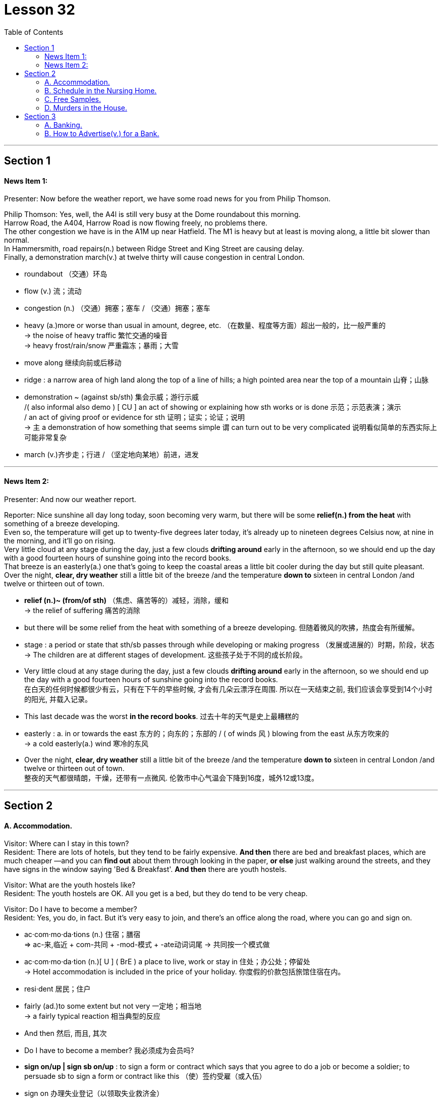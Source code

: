 
= Lesson 32
:toc:


---


== Section 1

==== News Item 1:

Presenter: Now before the weather report, we have some road news for you from Philip Thomson.

Philip Thomson: Yes, well, the A4l is still very busy at the Dome roundabout this morning.  +
Harrow Road, the A404, Harrow Road is now flowing freely, no problems there.  +
The other congestion we have is in the A1M up near Hatfield. The M1 is heavy but at least is moving along, a little bit slower than normal.  +
In Hammersmith, road repairs(n.) between Ridge Street and King Street are causing delay.  +
Finally, a demonstration march(v.) at twelve thirty will cause congestion in central London.

====
- roundabout （交通）环岛
- flow (v.) 流；流动
- congestion (n.) （交通）拥塞；塞车 / （交通）拥塞；塞车
- heavy (a.)more or worse than usual in amount, degree, etc. （在数量、程度等方面）超出一般的，比一般严重的 +
-> the noise of heavy traffic 繁忙交通的噪音 +
-> heavy frost/rain/snow 严重霜冻；暴雨；大雪
- move along 继续向前或后移动
- ridge : a narrow area of high land along the top of a line of hills; a high pointed area near the top of a mountain 山脊；山脉

- demonstration ~ (against sb/sth)  集会示威；游行示威  +
/( also informal also demo ) [ CU ] an act of showing or explaining how sth works or is done 示范；示范表演；演示 +
/ an act of giving proof or evidence for sth 证明；证实；论证；说明 +
-> `主` a demonstration of how something that seems simple `谓` can turn out to be very complicated 说明看似简单的东西实际上可能非常复杂

- march (v.)齐步走；行进 / （坚定地向某地）前进，进发


====


---

==== News Item 2:

Presenter: And now our weather report.

Reporter: Nice sunshine all day long today, soon becoming very warm, but there will be some *relief(n.) from the heat* with something of a breeze developing.  +
Even so, the temperature will get up to twenty-five degrees later today, it’s already up to nineteen degrees Celsius now, at nine in the morning, and it’ll go on rising.  +
Very little cloud at any stage during the day, just a few clouds *drifting around* early in the afternoon, so we should end up the day with a good fourteen hours of sunshine going into the record books.  +
That breeze is an easterly(a.) one that’s going to keep the coastal areas a little bit cooler during the day but still quite pleasant. Over the night, *clear, dry weather* still a little bit of the breeze /and the temperature *down to* sixteen in central London /and twelve or thirteen out of town.

====
- *relief (n.)~ (from/of sth)* （焦虑、痛苦等的）减轻，消除，缓和 +
-> the relief of suffering 痛苦的消除

- but there will be some relief from the heat with something of a breeze developing. 但随着微风的吹拂，热度会有所缓解。

- stage : a period or state that sth/sb passes through while developing or making progress （发展或进展的）时期，阶段，状态 +
-> The children are at different stages of development. 这些孩子处于不同的成长阶段。


- Very little cloud at any stage during the day, just a few clouds *drifting around* early in the afternoon, so we should end up the day with a good fourteen hours of sunshine going into the record books.  +
在白天的任何时候都很少有云，只有在下午的早些时候, 才会有几朵云漂浮在周围. 所以在一天结束之前, 我们应该会享受到14个小时的阳光, 并载入记录。
- This last decade was the worst *in the record books*. 过去十年的天气是史上最糟糕的

- easterly : a. in or towards the east 东方的；向东的；东部的 / ( of winds 风 ) blowing from the east 从东方吹来的 +
-> a cold easterly(a.)  wind 寒冷的东风

- Over the night, *clear, dry weather* still a little bit of the breeze /and the temperature *down to* sixteen in central London /and twelve or thirteen out of town. +
整夜的天气都很晴朗，干燥，还带有一点微风. 伦敦市中心气温会下降到16度，城外12或13度。
====


---

== Section 2

==== A. Accommodation.

Visitor: Where can I stay in this town? +
Resident: There are lots of hotels, but they tend to be fairly expensive. *And then* there are bed and breakfast places, which are much cheaper —and you can *find out* about them through looking in the paper, *or else* just walking around the streets, and they have signs in the window saying 'Bed & Breakfast'. *And then* there are youth hostels.

Visitor: What are the youth hostels like? +
Resident: The youth hostels are OK. All you get is a bed, but they do tend to be very cheap.

Visitor: Do I have to become a member? +
Resident: Yes, you do, in fact. But it’s very easy to join, and there’s an office along the road, where you can go and sign on.


====
- ac·com·mo·da·tions (n.)  住宿；膳宿 +
=> ac-来,临近 + com-共同 + -mod-模式 + -ate动词词尾 → 共同按一个模式做

- ac·com·mo·da·tion (n.)[ U ] ( BrE ) a place to live, work or stay in 住处；办公处；停留处 +
-> Hotel accommodation is included in the price of your holiday. 你度假的价款包括旅馆住宿在内。

- resi·dent 居民；住户

- fairly (ad.)to some extent but not very 一定地；相当地 +
-> a fairly typical reaction 相当典型的反应

- And then 然后, 而且, 其次

- Do I have to become a member? 我必须成为会员吗?

- *sign on/up | sign sb on/up* : to sign a form or contract which says that you agree to do a job or become a soldier; to persuade sb to sign a form or contract like this （使）签约受雇（或入伍）
- sign on 办理失业登记（以领取失业救济金）
====


---

==== B. Schedule in the Nursing Home.

Mrs. Weston is describing(v.) her schedule in the nursing home.

I usually get up at 6:30. I’ve always been an *early riser*. When my husband was alive, we had to be up by five o’clock. He was a long distance train driver, you see.

Before breakfast I have a cup of tea and I listen to music on the radio. Then between seven and eight I *get dressed* and eat breakfast —a boiled egg and a large glass of orange juice —I never have anything else. Then at eight o’clock I always watch *breakfast television* —for the news and the weather and the chat.

And then I usually *have a nap* until lunch. That’s always at twelve. We have a big lunch here at Twybury’s —soup, *roast meat*, potatoes, vegetables, always a pudding.

After lunch I like being taken out in my wheelchair, or even in a car, if there’s anyone to take me. I hate staying indoors. I like looking in the shop windows, or sitting in a park and watching the world *go by*.

Sometimes someone will read to me or write some letters.

I usually fall asleep about three, and then of course we have our tea around five —nothing heavy —cold meats and salads and fruit, and that kind of thing.

In the evening we play cards, or do knitting, and then I’m in bed by eight. I am *getting on* a bit, you know. I’m nearly eighty-three.


====
- sched·ule  工作计划；日程安排 /（价格、收费或条款等的）一览表，明细表，清单  +
-> tax schedules 税率表
-  Nursing Home :a small private hospital, especially one where old people live and are cared for 小型私立疗养院；（尤指）私立养老院
- early/late riser （习惯于早或晚）起床的人

- I’ve always been an *early riser*. When my husband was alive, we had to be up by five o’clock. He was a long distance train driver, you see.  +
我一直是个早起的人。当我丈夫还活着的时候，我们必须在五点之前起床。你知道，他是长途火车司机。

- get dressed 穿好衣服，穿上衣服
- boil (v.)（使）沸腾；煮沸；烧开
- breakfast television 晨间的电视节目
- nap （日间的）小睡，打盹 +
-> to take/have a nap 打个盹；小睡一会儿
- roast  (v.)to cook food, especially meat, without liquid in an oven or over a fire; to be cooked in this way 烘，烤，焙（肉等）

- wheelchair (n.)a special chair with wheels, used by people who cannot walk because of illness, an accident, etc. 轮椅

- go by (时间) 流逝 /遵照 +
-> My grandmother was becoming more and more sad and frail *as the years went by*.
 随着岁月的流逝，我的祖母变得越来越伤感和虚弱。 +
-> If they prove that I was wrong, then I'll *go by* what they say.  如果他们证明我错了，那么我就会照他们说的去做。

- knitting 编织物；针织品
- I am getting on a bit 我有点上岁数了
- getting on in years 年岁见长
====


---

==== C. Free Samples.


Man: Good morning, love. +
Woman: Morning. +

Man: Sleep well? I've made some tea; there you are. +
Woman: Thanks. Any post? +

Man: Not really. There's a postcard from Aunt Lil and there's a questionnaire(n.) *to fill in* from the company which gave us the free samples of *tinned meat* to try out for them. +
Woman: They've *got a nerve*! +

Man: But we did say we'd return the questionnaire when we took the samples. +
Woman: What do they want to know? +

====
- sam·ple （作为标准或代表的）样品，货样
- love （昵称）亲爱的
- post  邮寄的信函（或包裹等）；邮件
- questionnaire (n.) ~ (on/about sth)  调查表；问卷
- tin 罐；罐头盒；罐头
- nerve 神经 /勇气；气魄 /鲁莽；冒失；厚颜 +
-> He *kept his nerve* to win the final set 6–4. 他鼓足斗志以6：4赢了最后一盘。 +
-> He's *got a nerve* asking us for money! 他还觍着脸跟我们借钱！
====

Man: If we liked it. +
Woman: If we liked it? Are they joking? You're not *filling it in* now, are you? What for? +

Man: We did promise and if I do it now I can post(v.) it on my way to work. +
Woman: Well, write 'we didn't like it.' +

Man: I'll put 'not much'. That sounds nicer. Then it says 'If not, why?' +
Woman: No flavor. Too much fat. +

Man: 'How did you cook it?' is next. +
Woman: Fried it like they said, didn't I? Took a mouthful(n.) and gave it to the cat. +

Man: 'Guests' comments(n.), if any!' +
Woman: The cat became ill. Poor thing, her fur went all green. +

Man: 'Did guests ask for the brand name?' +
Woman: Tell them that our cat can't speak. +

Man: 'Will you be buying our product regularly?' +
Woman: Certainly not! They must be out of their minds. +

Man: 'Did you find the tin attractive?' +
Woman: Cut myself opening it. Nearly lost my thumb. Couldn't use it for a week. I thought
it was infected. +

Man: 'Any other comments?' +
Woman: Well, tell them we're too polite to answer that.

====
- What for 为什么；为何目的
- flavor  （食物或饮料的）味道 /特点；特色；气氛 +
-> a wine with a delicate fruit flavour 有淡淡的水果味的葡萄酒
- mouthful (n.) 一口，一满口（的量）
- comment (n.) ~ (about/on sth) 议论；评论；解释; 指发表意见或说明事实 / 批评；指责
- They must be out of their minds. 他们一定是疯了。

- Cut myself opening it. Nearly lost my thumb. Couldn't use it for a week. I thought
it was infected. +
打开罐头的时候我割伤了自己, 差点丢了大拇指。一个星期都不能用手指了。我想它被感染了.
- tell them we're too polite to answer that. 告诉他们我们已经太客气了，不会回答这个问题。
====



---

==== D. Murders in the House.


Mrs. Woodside: Well, Mrs. Long, *how do you like* it here? +
Mrs. Long: Oh, since we had the house redecorated(v.), it's much nicer to live in. But there are still a few things that bother(v.) us. +

Mrs. Woodside: Oh, what sort of things? +
Mrs. Long: *Nothing to do with* the house, really. It's just that our daughter, Jane, hasn't been ... uh ... well, she hasn't been sleeping well lately(ad.). I mean, she's had a few nightmares. +

Mrs. Woodside: Oh, I'm sorry to hear that. +

====
-  how do you like... 你觉得...怎么样
- redecorate (v.)（用涂料或壁纸）重新装饰，再次装修
- Nothing to do with 与…没关系; 无干
- lately (ad.) 最近；新近；近来；不久前
====



Mrs. Long: Uh, excuse me, Mrs. Woodside, but ... do you mind if I ask you something? +
Mrs. Woodside: No, of course not. Go ahead. +

Mrs. Long: What ... what do you know about ... the people who lived here before? +
Mrs. Woodside: Not very much. Nobody has stayed here very long since ... well, since ...
you know ... +

Mrs. Long: Since? ... Since when? +
Mrs. Woodside: Well, since those ... surely you must know about it? +

Mrs. Long: No, I don't know. What are you talking about? +
Mrs. Woodside: Those terrible murders that happened here more than twenty years ago? +

Mrs. Long: Murders? What murders? +
Mrs. Woodside: But I thought you knew! This house once belonged to a ... I really thought
you knew ... to a man who's supposed(v.) to have murdered three or four women! Right here!
In this house! Afterwards, he's supposed to have *cut up* their bodies ... right here ... in the
kitchen. +

====
- suppose (v.) （根据所知）认为，推断，料想
- BE SUPPOSED(v.) TO DO/BE STH （按规定、习惯、安排等）应当，应，该，须
- NOT BE SUPPOSED(v.) TO DO STH  不准；不应当；不得
- cut up 切碎
====


Mrs. Long: What? Are you serious? +
Mrs. Woodside: Oh, dear. I hope I haven't said anything to ... well, to upset you. +

Mrs. Long: I can't believe it. +
Mrs. Woodside: Neither could I. Not at first, at least. He seemed such a nice man. +

Mrs. Long: Who? +
Mrs. Woodside: Taplow. Gordon Taplow. He didn't seem like the kind of man who could
do such things at all. +

Mrs. Long: You mean you knew him? +
Mrs. Woodside: Yes, of course I did. Not very well, but I used to see him in the street
occasionally ... We said hello to each other. He was a very quiet man. You wouldn't have
thought he could have hurt a mouse. Once, I remember, he *invited me in* for a cup of tea. +

Mrs. Long: And what happened? +
Mrs. Woodside: Nothing. I ... I never *got round to* it ... to coming in for a cup of tea. I was
always too busy. I suppose it was a good thing, wasn't it? +

Mrs. Long: What? +
Mrs. Woodside: That I never came in for a cup of tea.

====
- get round to it 设法找到足够的时间去做（某事）
- suppose (v.) （根据所知）认为，推断，料想 +
-> Prices will go up, I suppose . 我觉得物价将会上涨。
====


---

== Section 3

==== A. Banking.

Bank Manager: Now, Miss Andrews, how much do you actually want to deposit(v.) with us in your new account? +
Helen Andrews: Well, it’s just around two thousand pounds that I won on the *premium bonds*. +
 +
Bank Manager: Right. I now need your *full(a.) name* and address. +
Helen Andrews: Helen Andrews. 33 Bedford Road …​ +
 +
Bank Manager: Helen Andrews. Would you please spell that? +
Helen Andrews: A-N-D-R-E-W-S. +
 +
Bank Manager: Address? +
Helen Andrews: 33 Bedford, that’s B-E-D-F-O-R-D …​ +
 +
Bank Manager: So 33 Bedford …​ +
Helen Andrews: Road, London E14. +


====
- deposit (v.) 将（钱）存入银行；存储 /~ sth (in sth)~ sth (with sb/sth)  寄放，寄存（贵重物品） +
-> Guests may deposit their valuables in the hotel safe. 旅客可将贵重物品寄存在旅馆的保险柜里。
- premium 保险费 /额外费用；附加费 | (a.) very high (and higher than usual); of high quality 高昂的；优质的 +
-> premium prices/products 奇高的价格；优质产品
-  premium bond （英国政府发放的）以奖代息债券，溢价债券. 债券价值高于面值的债券
====



Bank Manager: Right, er …​ now do you want a *deposit* or a *current account*? +
Helen Andrews: Well, I want to be able to take my money out at any time. +
 +
Bank Manager: I see. So you probably want a current account. +
Helen Andrews: Well, if you say so. I’ve only had a post office *savings account* until now. +
 +
Bank Manager: Well, with a *current account* you can …​ have a cheque book, or you can come into the bank and take the money out as you like. Of course, there’s no interest on a current account. +

Helen Andrews: Not at all? +
Bank Manager: No. If you put it into a seven day’s *deposit account*, of course, you get interest, but in a *current account*, none.


Helen Andrews: Well, most people have current accounts, don’t they?  +
Bank Manager: Well, they do if they’ve not got *an awful lot of money* and they need to use it regularly. Eh …​ so that’s probably the best thing for you.

====
- deposit account : ( BrE ) a type of account at a bank or building society that pays interest on money that is left in it 定期存款账户

- current account : ( BrE ) ( US CanE [ "ˈchecking account", "ˈchequing account" ] ) a type of bank account that you can take money out of at any time, and that provides you with a chequebook and cash card 活期存款账户；往来账户

- if you say so 既然你这么说, 要是你这样说
- savings account :N an account at a bank that accumulates interest 储蓄存款帐户
- awful (a.) 非常的；很多的；过多的 +
-> It's going to cost an awful lot of money. 这要花非常多的钱。
====





Helen Andrews: Well, you’ll give me a cheque book, won’t you?  +
Bank Manager: I’ll give you a cheque book immediately, yes, er …​ +

Helen Andrews: Do you need my signature? +
Bank Manager: Ah yes, we’ll need er …​ two or three specimen signatures …​ +

Helen Andrews: OK. And I will get a cheque card …​ I mean one of those cards which I’m allowed to use(v.) for up to fifty pounds a day. +
Bank Manager: Eh, eh, now we don’t actually give a cheque card until you’ve had an account with us for six months. +

Helen Andrews: Six months?  +
Bank Manager: Yes, we have to see how the accounts going, you see. +

Helen Andrews: But that’s crazy. I mean I used to work in a shop and we’d never accept cheques without a cheque card. I mean no one will accept my money.  +
Bank Manager: Well, er …​ this is how we work, I’m afraid. +

Helen Andrews: Well, I’ll have to reconsider everything again, I think. I had no idea you were as strict as this …​

====
- cheque book 支票簿
- signature :  your name as you usually write it, for example at the end of a letter 签名；署名
- specimen 样品；样本；标本

- And I will get a cheque card …​ I mean one of those cards which I’m allowed to use for up to fifty pounds a day. +
 我还会买一张支票卡，我是说那种允许我每天最多花50英镑的支票卡。
- now we don’t actually give a cheque card until you’ve had an account with us for six months. +
只有你在我们这里开户六个月，我们才会给你支票卡。
-  we have to see how the accounts going 我们得看看帐目的情况。

- I used to work in a shop and we’d never accept cheques without a cheque card.  我以前在商店工作，我们从来不接受没有支票卡的支票。

- reconsider  重新考虑；重新审议
====


---

==== B. How to Advertise(v.) for a Bank.


If you ask someone, they’ll say that the bank is where you can *cash a cheque*. But it’s more than that and we have to tell people that in our advertisements. There are several things to think about.

When do you start? I mean at what age. That is the first problem. I think you must start very young. So we said: 'Let’s introduce the name of the bank to children and they will never forget it.'

The next question is this: How do you attract the different age groups? My partner said 'Why don’t we use a gimmick for each age group? Give them *something for nothing* —*money boxes* for young children, T-shirts for teenagers, gold pens for young executives.' That always works.

But what do you give to your best customer? That’s another question. What about leather diaries(n.), for example? Banks are very competitive. How do you think of something new? That’s always a problem.

We were one of the first banks to have *drive-in banks* and to open on Saturdays, but now many banks do. Of course, most banks now offer insurance and travel services, and all the usually *standing order(n.)* and *direct debit* services.

The other thing about advertising is where. Where do you put the ads —on television, of course, but which journals and newspapers? And when and how often? These are questions you have to ask yourself.


====
- ad·ver·tise  (v.)~ sth (as sth) （为…）做广告；登广告 +
/~ (for sb/sth) 在报纸、公共场所公告牌、互联网等上）公布，征聘
- *cash (v.)~ a cheque/check* : to exchange a cheque/check for the amount of money that it is worth 兑现支票
- gim·mick (n.)（为引人注意或诱人购买而搞的）花招，把戏，噱头
- something for nothing 不劳而获之利益；轻易得来的利益
- money box  存钱罐；存钱盒
- executive （公司或机构的）经理，主管领导，管理人员
- diary （工作日程）记事簿 /日记；日记簿
- drive-in   “免下车”电影院（或餐馆等）
- drive-in bank 免下车的路旁银行
- travel service 旅游服务

- standing order :  [ CU ] an instruction that you give to your bank to pay sb a fixed amount of money from your account on the same day each week/month, etc. （客户给银行的）定期付款指令，按期付款委托书 +
standing order 是你给银行下的订单，这个订单是你和银行之间签定的。用来告诉银行定期划款给某个账户，而且每次所划的款项是固定不变的，如房租，宽带包月费等。 +
这里面不是银行付款，银行只是中间人，而是委托人要求银行每月从他账上自动转钱给另一方。

- direct debit : [ UC ] ( BrE ) an instruction to your bank to allow sb else to take an amount of money from your account on a particular date, especially to pay bills 直接借记；直接扣账 +
直接借记是指: 银行接受客户的委托，按照合同(协议)，从付款人账户上直接付出款项，转入收款人账户的一种结算形式。

- journal （某学科或专业的）报纸，刊物，杂志

====


---

